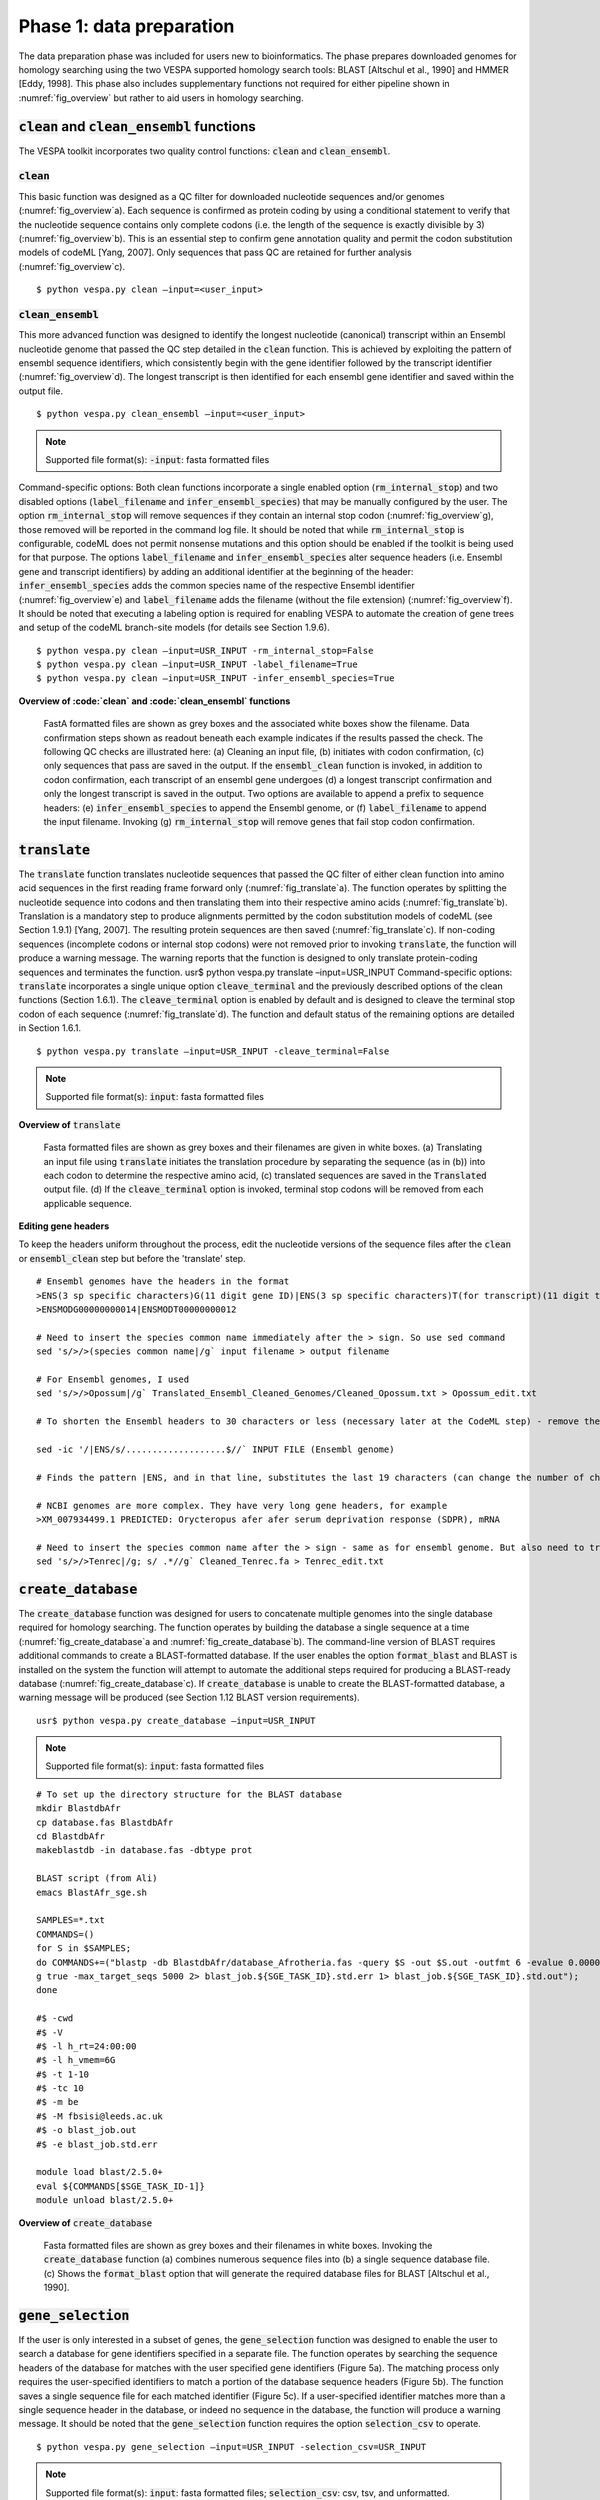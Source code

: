 *************************
Phase 1: data preparation
*************************

The data preparation phase was included for users new to bioinformatics. The phase prepares downloaded genomes for homology searching using the two VESPA supported homology search tools: BLAST [Altschul et al., 1990] and HMMER [Eddy, 1998]. This phase also includes supplementary functions not required for either pipeline shown in :numref:`fig_overview` but rather to aid users in homology searching.

:code:`clean` and :code:`clean_ensembl` functions
=================================================

The VESPA toolkit incorporates two quality control functions: :code:`clean` and :code:`clean_ensembl`.

:code:`clean`
-------------

This basic function was designed as a QC filter for downloaded nucleotide sequences and/or genomes (:numref:`fig_overview`\a). Each sequence is confirmed as protein coding by using a conditional statement to verify that the nucleotide sequence contains only complete codons (i.e. the length of the sequence is exactly divisible by 3) (:numref:`fig_overview`\b). This is an essential step to confirm gene annotation quality and permit the codon substitution models of codeML [Yang, 2007]. Only sequences that pass QC are retained for further analysis (:numref:`fig_overview`\c).
::

    $ python vespa.py clean –input=<user_input>

:code:`clean_ensembl`
---------------------

This more advanced function was designed to identify the longest nucleotide (canonical) transcript within an Ensembl nucleotide genome that passed the QC step detailed in the :code:`clean` function. This is achieved by exploiting the pattern of ensembl sequence identifiers, which consistently begin with the gene identifier followed by the transcript identifier (:numref:`fig_overview`\d). The longest transcript is then identified for each ensembl gene identifier and saved within the output file.
::

    $ python vespa.py clean_ensembl –input=<user_input>

.. note::

    Supported file format(s): :code:`-input`: fasta formatted files


Command-specific options: Both clean functions incorporate a single enabled option (:code:`rm_internal_stop`) and two disabled options (:code:`label_filename` and :code:`infer_ensembl_species`) that may be manually configured by the user. The option :code:`rm_internal_stop` will remove sequences if they contain an internal stop codon (:numref:`fig_overview`\g), those removed will be reported in the command log file. It should be noted that while :code:`rm_internal_stop` is configurable, codeML does not permit nonsense mutations and this option should be enabled if the toolkit is being used for that purpose. The options :code:`label_filename` and :code:`infer_ensembl_species` alter sequence headers (i.e. Ensembl gene and transcript identifiers) by adding an additional identifier at the beginning of the header: :code:`infer_ensembl_species` adds the common species name of the respective Ensembl identifier (:numref:`fig_overview`\e) and :code:`label_filename` adds the filename (without the file extension) (:numref:`fig_overview`\f). It should be noted that executing a labeling option is required for enabling VESPA to automate the creation of gene trees and setup of the codeML branch-site models (for details see Section 1.9.6). 
::

    $ python vespa.py clean –input=USR_INPUT -rm_internal_stop=False
    $ python vespa.py clean –input=USR_INPUT -label_filename=True
    $ python vespa.py clean –input=USR_INPUT -infer_ensembl_species=True

**Overview of :code:`clean` and :code:`clean_ensembl` functions**

.. _fig_overview:
.. figure:: images/overview.png

    FastA formatted files are shown as grey boxes and the associated white boxes show the filename. Data confirmation steps shown as readout beneath each example indicates if the results passed the check. The following QC checks are illustrated here: (a) Cleaning an input file, (b) initiates with codon confirmation, (c) only sequences that pass are saved in the output. If the :code:`ensembl_clean` function is invoked, in addition to codon confirmation, each transcript of an ensembl gene undergoes (d) a longest transcript confirmation and only the longest transcript is saved in the output. Two options are available to append a prefix to sequence headers: (e) :code:`infer_ensembl_species` to append the Ensembl genome, or (f) :code:`label_filename` to append the input filename. Invoking (g) :code:`rm_internal_stop` will remove genes that fail stop codon confirmation.

:code:`translate`
=================

The :code:`translate` function translates nucleotide sequences that passed the QC filter of either clean function into amino acid sequences in the first reading frame forward only (:numref:`fig_translate`\a). The function operates by splitting the nucleotide sequence into codons and then translating them into their respective amino acids (:numref:`fig_translate`\b). Translation is a mandatory step to produce alignments permitted by the codon substitution models of codeML (see Section 1.9.1) [Yang, 2007]. The resulting protein sequences are then saved (:numref:`fig_translate`\c). If non-coding sequences (incomplete codons or internal stop codons) were not removed prior to invoking :code:`translate`, the function will produce a warning message. The warning reports that the function is designed to only translate protein-coding sequences and terminates the function. 
usr$ python vespa.py translate  –input=USR_INPUT
Command-specific options: :code:`translate` incorporates a single unique option :code:`cleave_terminal` and the previously described options of the clean functions (Section 1.6.1). The :code:`cleave_terminal` option is enabled by default and is designed to cleave the terminal stop codon of each sequence (:numref:`fig_translate`\d). The function and default status of the remaining options are detailed in Section 1.6.1.
::

    $ python vespa.py translate –input=USR_INPUT -cleave_terminal=False

.. note::

    Supported file format(s): :code:`input`: fasta formatted files

**Overview of** :code:`translate`


.. _fig_translate:
.. figure:: images/translate.png

    Fasta formatted files are shown as grey boxes and their filenames are given in white boxes. (a) Translating an input file using :code:`translate` initiates the translation procedure by separating the sequence (as in (b)) into each codon to determine the respective amino acid, (c) translated sequences are saved in the :code:`Translated` output file. (d) If the :code:`cleave_terminal` option is invoked, terminal stop codons will be removed from each applicable sequence.

**Editing gene headers**

To keep the headers uniform throughout the process, edit the nucleotide versions of the sequence files after the :code:`clean` or :code:`ensembl_clean` step but before the 'translate' step.
::

    # Ensembl genomes have the headers in the format
    >ENS(3 sp specific characters)G(11 digit gene ID)|ENS(3 sp specific characters)T(for transcript)(11 digit trans riot ID which may or may not be identical to gene ID). For eg
    >ENSMODG00000000014|ENSMODT00000000012

    # Need to insert the species common name immediately after the > sign. So use sed command
    sed 's/>/>(species common name|/g` input filename > output filename

    # For Ensembl genomes, I used 
    sed 's/>/>Opossum|/g` Translated_Ensembl_Cleaned_Genomes/Cleaned_Opossum.txt > Opossum_edit.txt

    # To shorten the Ensembl headers to 30 characters or less (necessary later at the CodeML step) - remove the transcript ID from the gene headers - do this only after the :code:`clean` or :code:`ensembl_clean` step!!

    sed -ic '/|ENS/s/...................$//` INPUT FILE (Ensembl genome)

    # Finds the pattern |ENS, and in that line, substitutes the last 19 characters (can change the number of characters here if needed) with nothing. -ic means it modifies the files and makes a backup copy of the original file. 

    # NCBI genomes are more complex. They have very long gene headers, for example
    >XM_007934499.1 PREDICTED: Orycteropus afer afer serum deprivation response (SDPR), mRNA

    # Need to insert the species common name after the > sign - same as for ensembl genome. But also need to truncate the header after the XM id, i.e., after the first white space. So use “.*” which is the wildcard after a space, and say substitute everything that comes after a space to nothing. s/ .*//g
    sed 's/>/>Tenrec|/g; s/ .*//g` Cleaned_Tenrec.fa > Tenrec_edit.txt


:code:`create_database`
=======================

The :code:`create_database` function was designed for users to concatenate multiple genomes into the single database required for homology searching. The function operates by building the database a single sequence at a time (:numref:`fig_create_database`\a and :numref:`fig_create_database`\b). The command-line version of BLAST requires additional commands to create a BLAST-formatted database. If the user enables the option :code:`format_blast` and BLAST is installed on the system the function will attempt to automate the additional steps required for producing a BLAST-ready database (:numref:`fig_create_database`\c). If :code:`create_database` is unable to create the BLAST-formatted database, a warning message will be produced (see Section 1.12 BLAST version requirements).
::

    usr$ python vespa.py create_database –input=USR_INPUT

.. note::

    Supported file format(s): :code:`input`: fasta formatted files

::

    # To set up the directory structure for the BLAST database
    mkdir BlastdbAfr
    cp database.fas BlastdbAfr
    cd BlastdbAfr
    makeblastdb -in database.fas -dbtype prot

    BLAST script (from Ali)
    emacs BlastAfr_sge.sh

    SAMPLES=*.txt
    COMMANDS=()
    for S in $SAMPLES;
    do COMMANDS+=("blastp -db BlastdbAfr/database_Afrotheria.fas -query $S -out $S.out -outfmt 6 -evalue 0.0000001 -seg yes -soft_maskin\                       
    g true -max_target_seqs 5000 2> blast_job.${SGE_TASK_ID}.std.err 1> blast_job.${SGE_TASK_ID}.std.out");
    done

    #$ -cwd
    #$ -V
    #$ -l h_rt=24:00:00
    #$ -l h_vmem=6G
    #$ -t 1-10
    #$ -tc 10
    #$ -m be
    #$ -M fbsisi@leeds.ac.uk
    #$ -o blast_job.out
    #$ -e blast_job.std.err

    module load blast/2.5.0+
    eval ${COMMANDS[$SGE_TASK_ID-1]}
    module unload blast/2.5.0+

**Overview of** :code:`create_database`

.. _fig_create_database:
.. figure:: images/create_database.png

    Fasta formatted files are shown as grey boxes and their filenames in white boxes. Invoking the :code:`create_database` function (a) combines numerous sequence files into (b) a single sequence database file. (c) Shows the :code:`format_blast` option that will generate the required database files for BLAST [Altschul et al., 1990].


:code:`gene_selection`
======================

If the user is only interested in a subset of genes, the :code:`gene_selection` function was designed to enable the user to search a database for gene identifiers specified in a separate file. The function operates by searching the sequence headers of the database for matches with the user specified gene identifiers (Figure 5a). The matching process only requires the user-specified identifiers to match a portion of the database sequence headers (Figure 5b). The function saves a single sequence file for each matched identifier (Figure 5c). If a user-specified identifier matches more than a single sequence header in the database, or indeed no sequence in the database, the function will produce a warning message. It should be noted that the :code:`gene_selection` function requires the option :code:`selection_csv` to operate.
::

    $ python vespa.py gene_selection –input=USR_INPUT -selection_csv=USR_INPUT

.. note::

    Supported file format(s): :code:`input`: fasta formatted files; :code:`selection_csv`: csv, tsv, and unformatted.

**Overview of** :code:`gene_selection` **function**

.. _fig_gene_selection:
.. figure:: images/gene_selection.png

    FastA formatted files are shown as grey boxes and their filenames in white boxes. Data confirmation steps indicate if the results passed the check. (a) The :code:`gene_selection` function requires two files to operate: a database (Human.fasta) and a user specified gene identifiers file (genes.csv). (b) The function operates using header confirmation to identify sequences in the database that match to those specified by the user. (c) The output of the function is a single sequence file for each user specified genes found. 


Supplementary functions
=======================

The VESPA toolkit also incorporates three supplementary functions that were designed to aid users in potential data manipulations required for homology searching: :code:`rev_complement`, :code:`individual_sequences`, and :code:`split_sequences`.
The :code:`rev_complement` function: This function was designed for users to return the reverse complement of nucleotide sequences. Depending on the desired use, it is recommended that the user run the QC filter of the clean functions either preceding or proceeding the :code:`rev_complement` function.
::

    $ python vespa.py rev_complement –input=USR_INPUT

.. note::

    Supported file format(s): :code:`input`: fasta formatted files

Command-specific options: The :code:`rev_complement` function incorporates the two labeling options of the clean functions (previously described in Section 1.6.1). It should be noted that the option :code:`rm_internal_stop` was not included in this function.

The :code:`individual_sequences` function: This function was designed for users to separate files/directories housing large collections of sequences (i.e. genome file(s) and database files) into individual sequence files.
::

    $ python vespa.py individual_sequences –input=USR_INPUT

.. note::

    Supported file format(s): :code:`input`: fasta formatted files

The :code:`split_sequences` function: This function was designed for users to separate files/ directories housing large collections of sequences (i.e. genome file(s) and database files) into sequence files that house a specified number of sequences. The number of sequences in each output file may be specified using the :code:`split_number` option; otherwise the default value of 100 is used. 
::

    $ python vespa.py split_sequences –input=USR_INPUT –split_number=USR_DEF

.. note::

    Supported file format(s): :code:`input`: fasta formatted files
